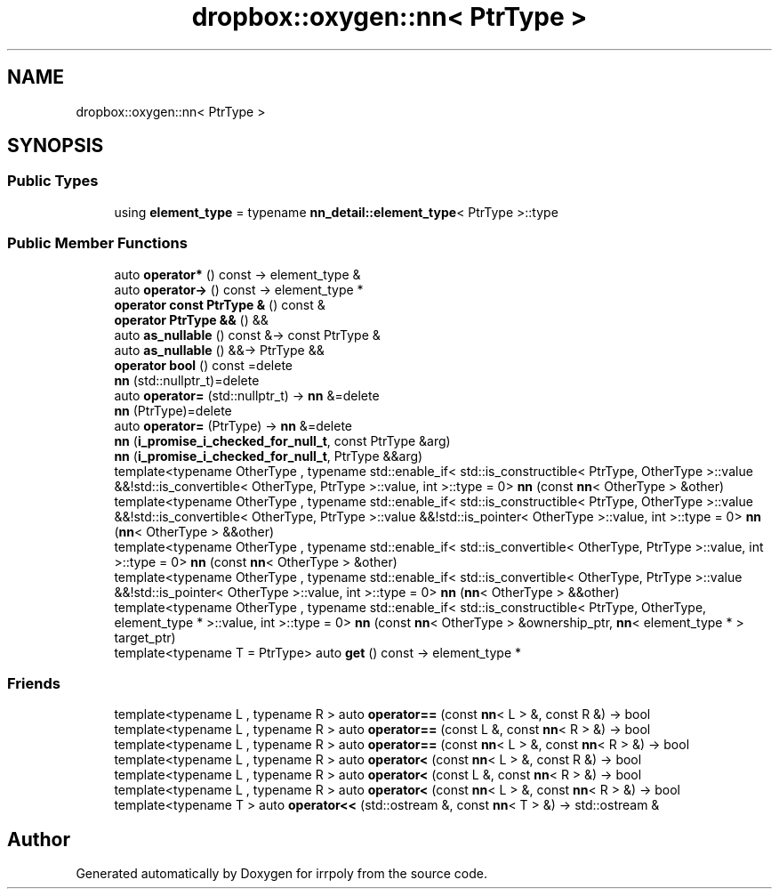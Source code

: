 .TH "dropbox::oxygen::nn< PtrType >" 3 "Mon Jun 15 2020" "Version 2.2.1" "irrpoly" \" -*- nroff -*-
.ad l
.nh
.SH NAME
dropbox::oxygen::nn< PtrType >
.SH SYNOPSIS
.br
.PP
.SS "Public Types"

.in +1c
.ti -1c
.RI "using \fBelement_type\fP = typename \fBnn_detail::element_type\fP< PtrType >::type"
.br
.in -1c
.SS "Public Member Functions"

.in +1c
.ti -1c
.RI "auto \fBoperator*\fP () const \-> element_type &"
.br
.ti -1c
.RI "auto \fBoperator\->\fP () const \-> element_type *"
.br
.ti -1c
.RI "\fBoperator const PtrType &\fP () const &"
.br
.ti -1c
.RI "\fBoperator PtrType &&\fP () &&"
.br
.ti -1c
.RI "auto \fBas_nullable\fP () const &\-> const PtrType &"
.br
.ti -1c
.RI "auto \fBas_nullable\fP () &&\-> PtrType &&"
.br
.ti -1c
.RI "\fBoperator bool\fP () const =delete"
.br
.ti -1c
.RI "\fBnn\fP (std::nullptr_t)=delete"
.br
.ti -1c
.RI "auto \fBoperator=\fP (std::nullptr_t) \-> \fBnn\fP &=delete"
.br
.ti -1c
.RI "\fBnn\fP (PtrType)=delete"
.br
.ti -1c
.RI "auto \fBoperator=\fP (PtrType) \-> \fBnn\fP &=delete"
.br
.ti -1c
.RI "\fBnn\fP (\fBi_promise_i_checked_for_null_t\fP, const PtrType &arg)"
.br
.ti -1c
.RI "\fBnn\fP (\fBi_promise_i_checked_for_null_t\fP, PtrType &&arg)"
.br
.ti -1c
.RI "template<typename OtherType , typename std::enable_if< std::is_constructible< PtrType, OtherType >::value &&!std::is_convertible< OtherType, PtrType >::value, int >::type  = 0> \fBnn\fP (const \fBnn\fP< OtherType > &other)"
.br
.ti -1c
.RI "template<typename OtherType , typename std::enable_if< std::is_constructible< PtrType, OtherType >::value &&!std::is_convertible< OtherType, PtrType >::value &&!std::is_pointer< OtherType >::value, int >::type  = 0> \fBnn\fP (\fBnn\fP< OtherType > &&other)"
.br
.ti -1c
.RI "template<typename OtherType , typename std::enable_if< std::is_convertible< OtherType, PtrType >::value, int >::type  = 0> \fBnn\fP (const \fBnn\fP< OtherType > &other)"
.br
.ti -1c
.RI "template<typename OtherType , typename std::enable_if< std::is_convertible< OtherType, PtrType >::value &&!std::is_pointer< OtherType >::value, int >::type  = 0> \fBnn\fP (\fBnn\fP< OtherType > &&other)"
.br
.ti -1c
.RI "template<typename OtherType , typename std::enable_if< std::is_constructible< PtrType, OtherType, element_type * >::value, int >::type  = 0> \fBnn\fP (const \fBnn\fP< OtherType > &ownership_ptr, \fBnn\fP< element_type * > target_ptr)"
.br
.ti -1c
.RI "template<typename T  = PtrType> auto \fBget\fP () const \-> element_type *"
.br
.in -1c
.SS "Friends"

.in +1c
.ti -1c
.RI "template<typename L , typename R > auto \fBoperator==\fP (const \fBnn\fP< L > &, const R &) \-> bool"
.br
.ti -1c
.RI "template<typename L , typename R > auto \fBoperator==\fP (const L &, const \fBnn\fP< R > &) \-> bool"
.br
.ti -1c
.RI "template<typename L , typename R > auto \fBoperator==\fP (const \fBnn\fP< L > &, const \fBnn\fP< R > &) \-> bool"
.br
.ti -1c
.RI "template<typename L , typename R > auto \fBoperator<\fP (const \fBnn\fP< L > &, const R &) \-> bool"
.br
.ti -1c
.RI "template<typename L , typename R > auto \fBoperator<\fP (const L &, const \fBnn\fP< R > &) \-> bool"
.br
.ti -1c
.RI "template<typename L , typename R > auto \fBoperator<\fP (const \fBnn\fP< L > &, const \fBnn\fP< R > &) \-> bool"
.br
.ti -1c
.RI "template<typename T > auto \fBoperator<<\fP (std::ostream &, const \fBnn\fP< T > &) \-> std::ostream &"
.br
.in -1c

.SH "Author"
.PP 
Generated automatically by Doxygen for irrpoly from the source code\&.
